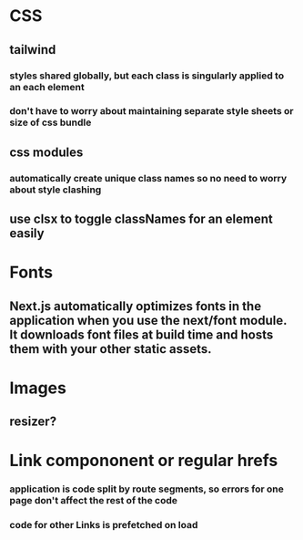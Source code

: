 * CSS
** tailwind 
*** styles shared globally, but each class is singularly applied to an each element
*** don't have to worry about maintaining separate style sheets or size of css bundle
** css modules
*** automatically create unique class names so no need to worry about style clashing
** use clsx to toggle classNames for an element easily
   
* Fonts
** Next.js automatically optimizes fonts in the application when you use the next/font module. It downloads font files at build time and hosts them with your other static assets.
* Images
** resizer?
* Link compononent or regular hrefs
*** application is code split by route segments, so errors for one page don't affect the rest of the code
*** code for other Links is prefetched on load

